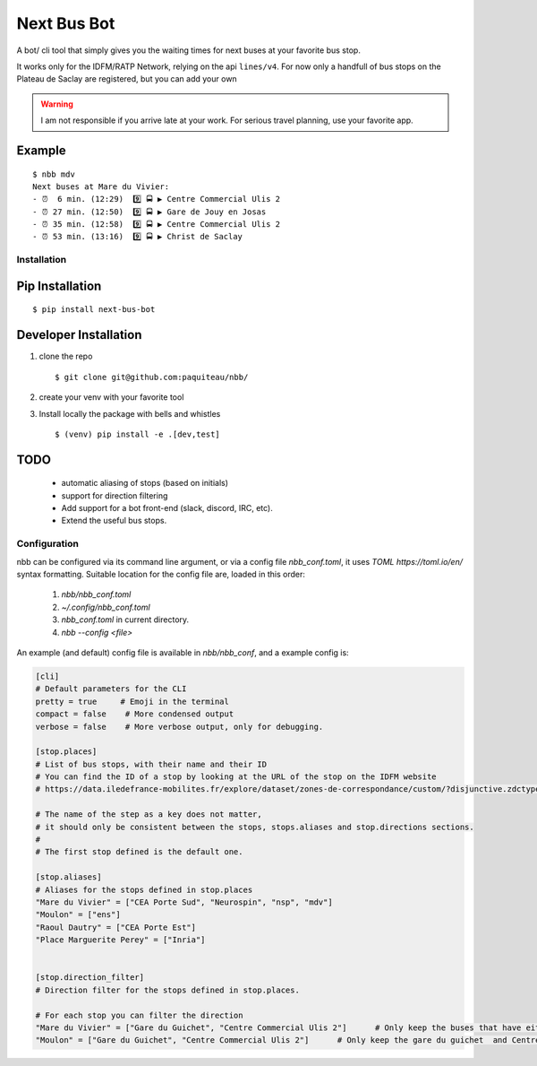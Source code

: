 ===============
Next Bus Bot
===============

A bot/ cli tool that simply gives you the waiting times for next buses at your favorite bus stop.

It works only for the IDFM/RATP Network, relying on the api ``lines/v4``. For now only a handfull of bus stops on the Plateau de Saclay are registered, but you can add your own


.. warning::

   I am not responsible if you arrive late at your work.
   For serious travel planning, use your favorite app.

Example
-------
::

   $ nbb mdv
   Next buses at Mare du Vivier:
   - ⏰  6 min. (12:29)  9️⃣ 🚍 ▶ Centre Commercial Ulis 2
   - ⏰ 27 min. (12:50)  9️⃣ 🚍 ▶ Gare de Jouy en Josas
   - ⏰ 35 min. (12:58)  9️⃣ 🚍 ▶ Centre Commercial Ulis 2
   - ⏰ 53 min. (13:16)  9️⃣ 🚍 ▶ Christ de Saclay


Installation
============

Pip Installation
----------------

::

   $ pip install next-bus-bot


Developer Installation
----------------------

1. clone the repo ::

   $ git clone git@github.com:paquiteau/nbb/

2. create your venv with your favorite tool
3. Install locally the package with bells and whistles ::

   $ (venv) pip install -e .[dev,test]


TODO
----
 - automatic aliasing of stops (based on initials)
 - support for direction filtering
 - Add support for a bot front-end (slack, discord, IRC, etc).
 - Extend the useful bus stops.

Configuration
=============

nbb can be configured via its command line argument, or via a config file `nbb_conf.toml`, it uses `TOML https://toml.io/en/` syntax formatting. Suitable location for the config file are, loaded in this order:

 1. `nbb/nbb_conf.toml`
 2. `~/.config/nbb_conf.toml`
 3. `nbb_conf.toml` in current directory.
 4. `nbb --config <file>`


An example (and default) config file is available in `nbb/nbb_conf`, and a example config is:

.. code-block:: toml

    [cli]
    # Default parameters for the CLI
    pretty = true     # Emoji in the terminal
    compact = false    # More condensed output
    verbose = false    # More verbose output, only for debugging.

    [stop.places]
    # List of bus stops, with their name and their ID
    # You can find the ID of a stop by looking at the URL of the stop on the IDFM website
    # https://data.iledefrance-mobilites.fr/explore/dataset/zones-de-correspondance/custom/?disjunctive.zdctype

    # The name of the step as a key does not matter,
    # it should only be consistent between the stops, stops.aliases and stop.directions sections.
    #
    # The first stop defined is the default one.

    [stop.aliases]
    # Aliases for the stops defined in stop.places
    "Mare du Vivier" = ["CEA Porte Sud", "Neurospin", "nsp", "mdv"]
    "Moulon" = ["ens"]
    "Raoul Dautry" = ["CEA Porte Est"]
    "Place Marguerite Perey" = ["Inria"]


    [stop.direction_filter]
    # Direction filter for the stops defined in stop.places.

    # For each stop you can filter the direction
    "Mare du Vivier" = ["Gare du Guichet", "Centre Commercial Ulis 2"]      # Only keep the buses that have either 'gare du guichet'  or  'Centre commercial ulis2' as destination.
    "Moulon" = ["Gare du Guichet", "Centre Commercial Ulis 2"]      # Only keep the gare du guichet  and Centre commercial ulis2

